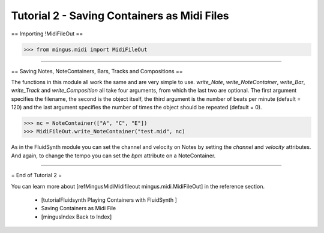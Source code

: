﻿Tutorial 2 - Saving Containers as Midi Files
============================================


== Importing !MidiFileOut ==



>>> from mingus.midi import MidiFileOut




----


== Saving Notes, NoteContainers, Bars, Tracks and Compositions ==

The functions in this module all work the same and are very simple to use. `write_Note`, `write_NoteContainer`, `write_Bar`, `write_Track` and `write_Composition` all take four arguments, from which the last two are optional. The first argument specifies the filename, the second is the object itself, the third argument is the number of beats per minute (default = 120) and the last argument specifies the number of times the object should be repeated (default = 0).


>>> nc = NoteContainer(["A", "C", "E"])
>>> MidiFileOut.write_NoteContainer("test.mid", nc)


As in the FluidSynth module you can set the channel and velocity on Notes by setting the `channel` and `velocity` attributes. And again, to change the tempo you can set the `bpm` attribute on a NoteContainer.


----


= End of Tutorial 2 = 

You can learn more about [refMingusMidiMidifileout mingus.midi.MidiFileOut] in the reference section.

  * [tutorialFluidsynth Playing Containers with FluidSynth ]
  * Saving Containers as Midi File
  * [mingusIndex Back to Index]
